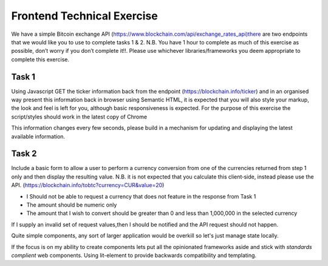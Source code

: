 Frontend Technical Exercise
===========================

We have a simple Bitcoin exchange API
(https://www.blockchain.com/api/exchange_rates_api)there are two endpoints that
we would like you to use to complete tasks 1 & 2. N.B. You have 1 hour to
complete as much of this exercise as possible, don’t worry if you don’t
complete it!!. Please use whichever libraries/frameworks you deem appropriate
to complete this exercise.


Task 1
------

Using Javascript GET the ticker information back from the endpoint
(https://blockchain.info/ticker) and in an organised way present this
information back in browser using Semantic HTML, it is expected that you will
also style your markup, the look and feel is left for you, although basic
responsiveness is expected. For the purpose of this exercise the script/styles
should work in the latest copy of Chrome

This information changes every few seconds, please build in a mechanism for
updating and displaying the latest available information.


Task 2
------

Include a basic form to allow a user to perform a currency conversion from one
of the currencies returned from step 1 only and then display the resulting
value. N.B. it is not expected that you calculate this client‑side, instead
please use the API. (https://blockchain.info/tobtc?currency=CUR&value=20)

- I Should not be able to request a currency that does not feature in the
  response from Task 1
- The amount should be numeric only
- The amount that I wish to convert should be greater than 0 and less than
  1,000,000 in the selected currency

If I supply an invalid set of request values,then I should be notified and the API
request should not happen.




Quite simple components, any sort of larger application would be overkill so
let's just manage state locally.

If the focus is on my ability to create components lets put all the opinionated
frameworks aside and stick with *standards complient* web components. Using
lit-element to provide backwards compatibility and templating.
